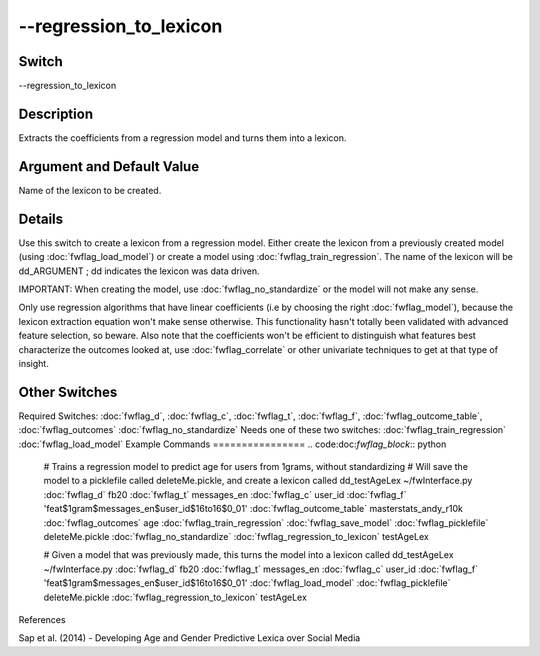 .. _fwflag_regression_to_lexicon:
=======================
--regression_to_lexicon
=======================
Switch
======

--regression_to_lexicon

Description
===========

Extracts the coefficients from a regression model and turns them into a lexicon.

Argument and Default Value
==========================

Name of the lexicon to be created.

Details
=======

Use this switch to create a lexicon from a regression model. Either create the lexicon from a previously created model (using :doc:`fwflag_load_model`) or create a model using :doc:`fwflag_train_regression`. The name of the lexicon will be dd_ARGUMENT ; dd indicates the lexicon was data driven.

IMPORTANT: When creating the model, use :doc:`fwflag_no_standardize` or the model will not make any sense.

Only use regression algorithms that have linear coefficients (i.e by choosing the right :doc:`fwflag_model`), because the lexicon extraction equation won't make sense otherwise. This functionality hasn't totally been validated with advanced feature selection, so beware.
Also note that the coefficients won't be efficient to distinguish what features best characterize the outcomes looked at, use :doc:`fwflag_correlate` or other univariate techniques to get at that type of insight.


Other Switches
==============

Required Switches:
:doc:`fwflag_d`, :doc:`fwflag_c`, :doc:`fwflag_t`, :doc:`fwflag_f`, :doc:`fwflag_outcome_table`, :doc:`fwflag_outcomes` :doc:`fwflag_no_standardize` Needs one of these two switches:
:doc:`fwflag_train_regression` :doc:`fwflag_load_model` 
Example Commands
================
.. code:doc:`fwflag_block`:: python


 # Trains a regression model to predict age for users from 1grams, without standardizing
 # Will save the model to a picklefile called deleteMe.pickle, and create a lexicon called dd_testAgeLex
 ~/fwInterface.py :doc:`fwflag_d` fb20 :doc:`fwflag_t` messages_en :doc:`fwflag_c` user_id :doc:`fwflag_f` 'feat$1gram$messages_en$user_id$16to16$0_01' 
 :doc:`fwflag_outcome_table` masterstats_andy_r10k :doc:`fwflag_outcomes` age :doc:`fwflag_train_regression` :doc:`fwflag_save_model` :doc:`fwflag_picklefile` deleteMe.pickle 
 :doc:`fwflag_no_standardize` :doc:`fwflag_regression_to_lexicon` testAgeLex

 # Given a model that was previously made, this turns the model into a lexicon called dd_testAgeLex
 ~/fwInterface.py :doc:`fwflag_d` fb20 :doc:`fwflag_t` messages_en :doc:`fwflag_c` user_id :doc:`fwflag_f` 'feat$1gram$messages_en$user_id$16to16$0_01' 
 :doc:`fwflag_load_model` :doc:`fwflag_picklefile` deleteMe.pickle 
 :doc:`fwflag_regression_to_lexicon` testAgeLex
References

Sap et al. (2014) - Developing Age and Gender Predictive Lexica over Social Media